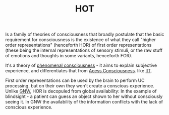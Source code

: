 :PROPERTIES:
:ID:       20210530T161444.232506
:ROAM_ALIASES: "Higher Order Thought Theory"
:END:
#+TITLE: HOT
#+ROAM_ALIAS:
Is a family of theories of consciousness that broadly postulate that the basic requirement for consciousness is the existence of what they call "higher order representations" (henceforth HOR) of first order representations (these being the internal representations of sensory stimuli, or the raw stuff of emotions and thoughts in some variants, henceforth FOR).


It's a theory of [[file:2021-05-30-phenomenal_consciousness.org][phenomenal consciousness]] - it  aims to explain subjective experience, and differentiates that from [[file:2021-05-30-acess_consciousness.org][Acess Consciousness]]. like [[file:2020-09-30-iit.org][IIT]].

First order representations can be used by the brain to perform UC processing, but on their own they won't create a conscious experience.
Unlike [[id:20210519T145016.540998][GNW]], HOR is decopuled from global availability: In the example of blindsight -  a patient can guess an object shown to her without consciously seeing it. In GNW the availability of the information conflicts with the lack of conscious experience.

